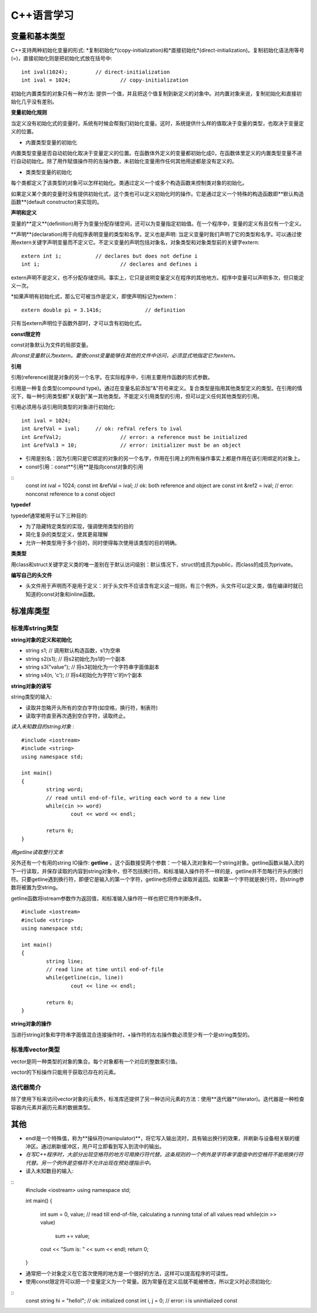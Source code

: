 C++语言学习
==========

变量和基本类型
-------------

C++支持两种初始化变量的形式: *复制初始化*(copy-initialization)和*直接初始化*(direct-initialization)。复制初始化语法用等号(=)，直接初始化则是把初始化式放在括号中:
::
	int ival(1024);		// direct-initialization
	int ival = 1024;		// copy-initialization

初始化内置类型的对象只有一种方法: 提供一个值，并且把这个值复制到新定义的对象中。对内置对象来说，复制初始化和直接初始化几乎没有差别。

**变量初始化规则**

当定义没有初始化式的变量时，系统有时候会帮我们初始化变量。这时，系统提供什么样的值取决于变量的类型，也取决于变量定义的位置。

- 内置类型变量的初始化

内置类型变量是否自动初始化取决于变量定义的位置。在函数体外定义的变量都初始化成0，在函数体里定义的内置类型变量不进行自动初始化。除了用作赋值操作符的左操作数，未初始化变量用作任何其他用途都是没有定义的。

- 类类型变量的初始化

每个类都定义了该类型的对象可以怎样初始化。类通过定义一个或多个构造函数来控制类对象的初始化。

如果定义某个类的变量时没有提供初始化式，这个类也可以定义初始化时的操作。它是通过定义一个特殊的构造函数即**默认构造函数**(default constructor)来实现的。

**声明和定义**

变量的**定义**(definition)用于为变量分配存储空间，还可以为变量指定初始值。在一个程序中，变量的定义有且仅有一个定义。

**声明**(declaration)用于向程序表明变量的类型和名字。定义也是声明: 当定义变量时我们声明了它的类型和名字。可以通过使用extern关键字声明变量而不定义它。不定义变量的声明包括对象名，对象类型和对象类型前的关键字extern:
::
	extern int i;		// declares but does not define i
	int i;				// declares and defines i

extern声明不是定义，也不分配存储空间。事实上，它只是说明变量定义在程序的其他地方。程序中变量可以声明多次，但只能定义一次。

*如果声明有初始化式，那么它可被当作是定义，即使声明标记为extern：
::
	extern double pi = 3.1416;		// definition

只有当extern声明位于函数外部时，才可以含有初始化式。

**const限定符**

const对象默认为文件的局部变量。

*非const变量默认为extern。要使const变量能够在其他的文件中访问，必须显式地指定它为extern。*

**引用**

引用(reference)就是对象的另一个名字。在实际程序中，引用主要用作函数的形式参数。

引用是一种复合类型(compound type)。通过在变量名前添加"&"符号来定义。复合类型是指用其他类型定义的类型。在引用的情况下，每一种引用类型都"关联到"某一其他类型。不能定义引用类型的引用，但可以定义任何其他类型的引用。

引用必须用与该引用同类型的对象进行初始化:
::
	int ival = 1024;
	int &refVal = ival;	// ok: refVal refers to ival
	int &refVal2;			// error: a reference must be initialized
	int &refVal3 = 10;		// error: initializer must be an object

- 引用是别名：因为引用只是它绑定的对象的另一个名字，作用在引用上的所有操作事实上都是作用在该引用绑定的对象上。

- const引用：const**引用**是指向const对象的引用
::
	const int ival = 1024;
	const int &refVal = ival;		// ok: both reference and object are const
	int &ref2 = ival;					// error: nonconst reference to a const object

**typedef**

typedef通常被用于以下三种目的:

- 为了隐藏特定类型的实现，强调使用类型的目的
	
- 简化复杂的类型定义，使其更易理解

- 允许一种类型用于多个目的，同时使得每次使用该类型的目的明确。

**类类型**

用class和struct关键字定义类的唯一差别在于默认访问级别：默认情况下，struct的成员为public，而class的成员为private。

**编写自己的头文件**

- 头文件用于声明而不是用于定义：对于头文件不应该含有定义这一规则，有三个例外，头文件可以定义类，值在编译时就已知道的const对象和inline函数。 

标准库类型
---------

标准库string类型
^^^^^^^^^^^^^^^^^^^

**string对象的定义和初始化**

- string s1;				// 调用默认构造函数，s1为空串

- string s2(s1);			// 将s2初始化为s1的一个副本

- string s3("value");		// 将s3初始化为一个字符串字面值副本

- string s4(n, 'c');		// 将s4初始化为字符'c'的n个副本

**string对象的读写**

string类型的输入:

- 读取并忽略开头所有的空白字符(如空格，换行符，制表符)

- 读取字符直至再次遇到空白字符，读取终止。

*读入未知数目的string对象* :
::
	#include <iostream>
	#include <string>
	using namespace std;

	int main()
	{
		string word;
		// read until end-of-file, writing each word to a new line
		while(cin >> word)
			cout << word << endl;

		return 0;
	}

*用getline读取整行文本*

另外还有一个有用的string IO操作: **getline** 。这个函数接受两个参数：一个输入流对象和一个string对象。getline函数从输入流的下一行读取，并保存读取的内容到string对象中，但不包括换行符。和标准输入操作符不一样的是，getline并不忽略行开头的换行符。只要getline遇到换行符，即便它是输入的第一个字符，getline也将停止读取并返回。如果第一个字符就是换行符，则string参数将被置为空string。

getline函数将istream参数作为返回值，和标准输入操作符一样也把它用作判断条件。
::
	#include <iostream>
	#include <string>
	using namespace std;

	int main()
	{
		string line;
		// read line at time until end-of-file
		while(getline(cin, line))
			cout << line << endl;

		return 0;
	}

**string对象的操作**

当进行string对象和字符串字面值混合连接操作时，+操作符的左右操作数必须至少有一个是string类型的。

标准库vector类型
^^^^^^^^^^^^^^^^^^^

vector是同一种类型的对象的集合。每个对象都有一个对应的整数索引值。

vector的下标操作只能用于获取已存在的元素。

迭代器简介
^^^^^^^^^^^^

除了使用下标来访问vector对象的元素外，标准库还提供了另一种访问元素的方法：使用**迭代器**(iterator)。迭代器是一种检查容器内元素并遍历元素的数据类型。

其他
----

- endl是一个特殊值，称为**操纵符(manipulator)**，将它写入输出流时，具有输出换行的效果，并刷新与设备相关联的缓冲区。通过刷新缓冲区，用户可立即看到写入到流中的输出。

- *在写C++程序时，大部分出现空格符的地方可用换行符代替。这条规则的一个例外是字符串字面值中的空格符不能用换行符代替。另一个例外是空格符不允许出现在预处理指示中。*
- 读入未知数目的输入:
::
	#include <iostream>
	using namespace std;
	
	int main()
	{
		int sum = 0, value;
		// read till end-of-file, calculating a running total of all values read
		while(cin >> value)
			sum += value;

		cout << "Sum is: " << sum << endl;
		return 0;
	}

- 通常把一个对象定义在它首次使用的地方是一个很好的方法，这样可以提高程序的可读性。

- 使用const限定符可以把一个变量定义为一个常量。因为常量在定义后就不能被修改，所以定义时必须初始化:
::
	const string hi = "hello!";		// ok: initialized
	const int i, j = 0;				// error: i is uninitialized const

